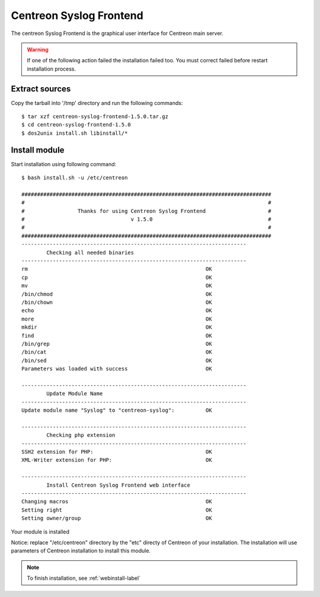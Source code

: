 ========================
Centreon Syslog Frontend
========================

The centreon Syslog Frontend is the graphical user interface for Centreon main server.

.. warning:: If one of the following action failed the installation failed too. You must correct failed before restart installation process.

Extract sources
===============

Copy the tarball into '/tmp' directory and run the following commands::

  $ tar xzf centreon-syslog-frontend-1.5.0.tar.gz
  $ cd centreon-syslog-frontend-1.5.0
  $ dos2unix install.sh libinstall/*

Install module
==============

Start installation using following command::

  $ bash install.sh -u /etc/centreon
  
  ################################################################################
  #                                                                              #
  #                 Thanks for using Centreon Syslog Frontend                    #
  #                                  v 1.5.0                                     #
  #                                                                              #
  ################################################################################
  ------------------------------------------------------------------------
          Checking all needed binaries
  ------------------------------------------------------------------------
  rm                                                         OK
  cp                                                         OK
  mv                                                         OK
  /bin/chmod                                                 OK
  /bin/chown                                                 OK
  echo                                                       OK
  more                                                       OK
  mkdir                                                      OK
  find                                                       OK
  /bin/grep                                                  OK
  /bin/cat                                                   OK
  /bin/sed                                                   OK
  Parameters was loaded with success                         OK
  
  ------------------------------------------------------------------------
          Update Module Name
  ------------------------------------------------------------------------
  Update module name "Syslog" to "centreon-syslog":          OK
  
  ------------------------------------------------------------------------
          Checking php extension
  ------------------------------------------------------------------------
  SSH2 extension for PHP:                                    OK
  XML-Writer extension for PHP:                              OK
  
  ------------------------------------------------------------------------
          Install Centreon Syslog Frontend web interface
  ------------------------------------------------------------------------
  Changing macros                                            OK
  Setting right                                              OK
  Setting owner/group                                        OK
  
.. todo:: finir capture shell

Your module is installed

Notice: replace "/etc/centreon" directory by the "etc" directy of Centreon of your 
installation. The installation will use parameters of Centreon installation to 
install this module.

.. note:: To finish installation, see :ref:`webinstall-label`
